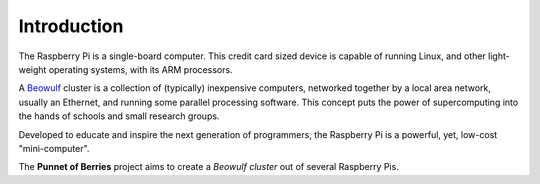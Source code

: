 Introduction
============

The Raspberry Pi is a single-board computer. This credit card sized device is capable of 
running Linux, and other light-weight operating systems, with its ARM processors.

.. image:: images/raspberry_pi.jpg
    :scale: 70%
    :align: center
    :alt: Pi diagram.

A Beowulf_ cluster is a collection of (typically) inexpensive computers, networked 
together by a local area network, usually an Ethernet, and running some parallel processing 
software. This concept puts the power of supercomputing into the hands of schools and small
research groups.

Developed to educate and inspire the next generation of programmers, the Raspberry Pi is a 
powerful, yet, low-cost "mini-computer".

The **Punnet of Berries** project aims to create a *Beowulf cluster* out of several Raspberry 
Pis.

.. _Beowulf: http://yclept.ucdavis.edu/Beowulf/aboutbeowulf.html

